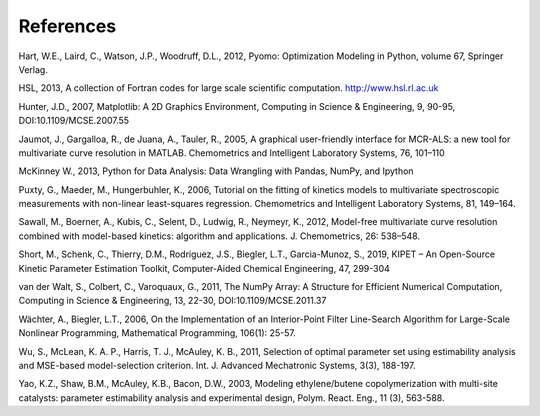 References
==========

Hart, W.E., Laird, C., Watson, J.P., Woodruff, D.L., 2012, Pyomo: Optimization Modeling in Python, volume 67, Springer Verlag.

HSL, 2013, A collection of Fortran codes for large scale scientific  computation. http://www.hsl.rl.ac.uk

Hunter, J.D., 2007, Matplotlib: A 2D Graphics Environment, Computing in Science & Engineering, 9, 90-95, DOI:10.1109/MCSE.2007.55

Jaumot, J., Gargalloa, R., de Juana, A., Tauler, R., 2005, A graphical user-friendly interface for MCR-ALS: a new tool for multivariate curve resolution in MATLAB. Chemometrics and Intelligent Laboratory Systems, 76, 101–110

McKinney W., 2013, Python for Data Analysis: Data Wrangling with Pandas, NumPy, and Ipython

Puxty, G., Maeder, M., Hungerbuhler, K., 2006, Tutorial on the fitting of kinetics models to multivariate spectroscopic measurements with non-linear least-squares regression. Chemometrics and Intelligent Laboratory Systems, 81, 149–164.

Sawall, M., Boerner, A., Kubis, C., Selent, D., Ludwig, R., Neymeyr, K., 2012, Model-free multivariate curve resolution combined with model-based kinetics: algorithm and applications. J. Chemometrics, 26: 538–548.

Short, M., Schenk, C., Thierry, D.M., Rodriguez, J.S., Biegler, L.T., Garcia-Munoz, S., 2019, KIPET – An Open-Source Kinetic Parameter Estimation Toolkit, Computer-Aided Chemical Engineering, 47, 299-304

van der Walt, S., Colbert, C., Varoquaux, G., 2011, The NumPy Array: A Structure for Efficient Numerical Computation, Computing in Science & Engineering, 13, 22-30, DOI:10.1109/MCSE.2011.37

Wächter, A., Biegler, L.T., 2006, On the Implementation of an Interior-Point Filter Line-Search Algorithm for Large-Scale Nonlinear Programming, Mathematical Programming, 106(1): 25-57.

Wu, S., McLean, K. A. P., Harris, T. J., McAuley, K. B., 2011, Selection of optimal parameter set using estimability analysis and MSE-based model-selection criterion. Int. J. Advanced Mechatronic Systems, 3(3), 188-197.

Yao, K.Z., Shaw, B.M., McAuley, K.B., Bacon, D.W., 2003, Modeling ethylene/butene copolymerization with multi-site catalysts: parameter estimability analysis and experimental design, Polym. React. Eng., 11 (3), 563-588.
